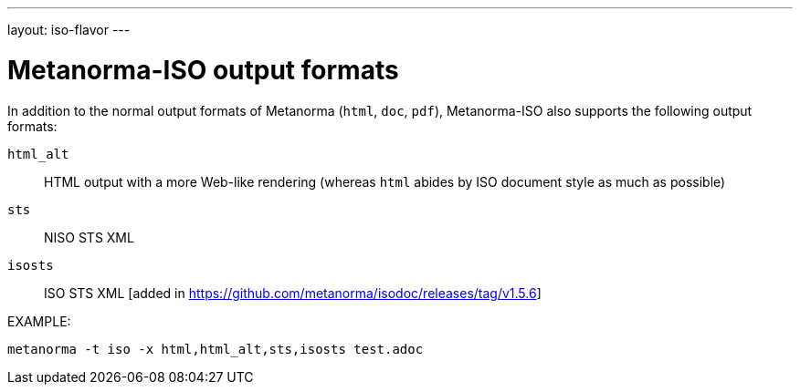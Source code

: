 ---
layout: iso-flavor
---

= Metanorma-ISO output formats

In addition to the normal output formats of Metanorma (`html`, `doc`, `pdf`),
Metanorma-ISO also supports the following output formats:

`html_alt`:: HTML output with a more Web-like rendering (whereas `html` abides by ISO document style as much as possible)
`sts`:: NISO STS XML
`isosts`:: ISO STS XML [added in https://github.com/metanorma/isodoc/releases/tag/v1.5.6]

EXAMPLE:

[source,console]
----
metanorma -t iso -x html,html_alt,sts,isosts test.adoc
----

